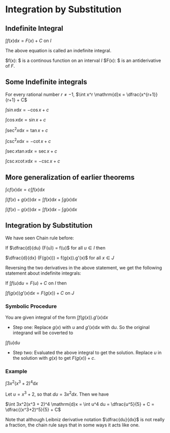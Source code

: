 * Integration by Substitution

** Indefinite Integral

$\int f(x) \mathrm{d}x = F(x) + C$ on $I$

The above equation is called an indefinite integral.

$f(x): $ is a continous function on an interval $I$
$F(x): $ is an antiderivative of $F$.

** Some Indefinite integrals

For every rational number $r \neq -1$, $\int x^r \mathrm{d}x = \dfrac{x^{r+1}}{r+1} + C$

$\int \sin x \mathrm{d}x = -\cos x + c$

$\int \cos x \mathrm{d}x = \sin x + c$

$\int \sec^2 x \mathrm{d}x = \tan x + c$

$\int \csc^2 x \mathrm{d}x = -\cot x + c$

$\int \sec x \tan x \mathrm{d}x = \sec x + c$

$\int \csc x \cot x \mathrm{d}x = -\csc x + c$

** More generalization of earlier theorems

$\int cf(x) \mathrm{d}x = c \int f(x) \mathrm{d}x$

$\int (f(x) + g(x)) \mathrm{d}x = \int f(x) \mathrm{d}x + \int g(x) \mathrm{d}x$

$\int (f(x) - g(x)) \mathrm{d}x = \int f(x) \mathrm{d}x - \int g(x) \mathrm{d}x$

** Integration by Substitution

We have seen Chain rule before:

If $\dfrac{d}{du} (F(u)) = f(u)$ for all $u \in I$ then

$\dfrac{d}{dx} (F(g(x))) = f(g(x)).g'(x)$ for all $x \in J$

Reversing the two derivatives in the above statement, we get the
following statement about indefinite integrals:

If $\int f(u) \mathrm{d}u = F(u) + C$ on $I$ then

$\int f(g(x))g'(x) \mathrm{d}x = F(g(x)) + C$ on $J$

*** Symbolic Procedure

You are given integral of the form $\int f(g(x)). g'(x) \mathrm{d}x$

- Step one: Replace $g(x)$ with $u$ and $g'(x) \mathrm{d}x$ with
  $\mathrm{d}u$. So the original integrand will be coverted to

$\int f(u) \mathrm{d}u$

- Step two: Evaluated the above integral to get the solution. Replace
  $u$ in the solution with $g(x)$ to get $F(g(x)) + c$.

*** Example

$\int 3x^2(x^3 + 2)^4 \mathrm{d}x$

Let $u = x^3 + 2$, so that $du = 3x^2 dx$. Then we have

$\int 3x^2(x^3 + 2)^4 \mathrm{d}x = \int u^4 du = \dfrac{u^5}{5} + C = \dfrac{(x^3+2)^5}{5} + C$

Note that although Leibniz derivative notation $\dfrac{du}{dx}$ is not
really a fraction, the chain rule says that in some ways it acts like
one.
